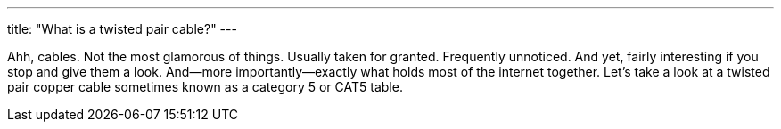 ---
title: "What is a twisted pair cable?"
---

Ahh, cables.
//
Not the most glamorous of things.
//
Usually taken for granted.
//
Frequently unnoticed.
//
And yet, fairly interesting if you stop and give them a look.
//
And--more importantly--exactly what holds most of the internet together.
//
Let's take a look at a twisted pair copper cable sometimes known as a
category 5 or CAT5 table.
